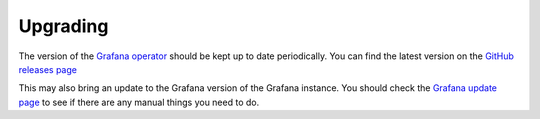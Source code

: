 #########
Upgrading
#########

The version of the `Grafana operator`_ should be kept up to date periodically.
You can find the latest version on the `GitHub releases page`_

This may also bring an update to the Grafana version of the Grafana instance.
You should check the `Grafana update page`_ to see if there are any manual things you need to do.

.. _Grafana operator: https://github.com/grafana/grafana-operator
.. _GitHub releases page: https://github.com/grafana/grafana-operator/releases
.. _Grafana update page: https://grafana.com/docs/grafana/latest/upgrade-guide/
